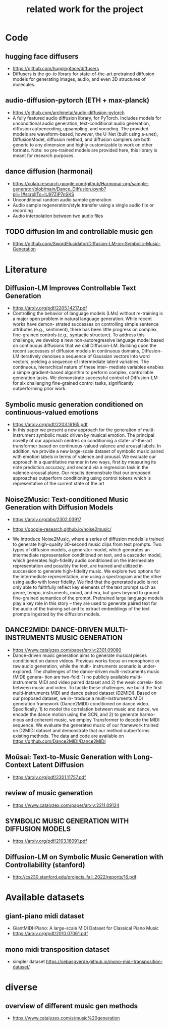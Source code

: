 #+TITLE: related work for the project
#+Author: 


* Code 
**  hugging face diffusers
- https://github.com/huggingface/diffusers
- Diffusers is the go-to library for state-of-the-art pretrained
  diffusion models for generating images, audio, and even 3D
  structures of molecules.

** audio-diffusion-pytorch (ETH + max-planck) 
- https://github.com/archinetai/audio-diffusion-pytorch
-  A fully featured audio diffusion library, for PyTorch. Includes
  models for unconditional audio generation, text-conditional audio
  generation, diffusion autoencoding, upsampling, and vocoding. The
  provided models are waveform-based, however, the U-Net (built using
  a-unet), DiffusionModel, diffusion method, and diffusion samplers
  are both generic to any dimension and highly customizable to work on
  other formats. Note: no pre-trained models are provided here, this
  library is meant for research purposes.

** dance diffusion (harmonai)
- https://colab.research.google.com/github/Harmonai-org/sample-generator/blob/main/Dance_Diffusion.ipynb?pli=1#scrollTo=lU97ZiP7nSKS
- Unconditional random audio sample generation
- Audio sample regeneration/style transfer using a single audio file
  or recording
- Audio interpolation between two audio files

** TODO diffusion lm and controllable music gen 
- https://github.com/SwordElucidator/Diffusion-LM-on-Symbolic-Music-Generation 


* Literature 
** Diffusion-LM Improves Controllable Text Generation 
- https://arxiv.org/pdf/2205.14217.pdf
- Controlling the behavior of language models (LMs) without
  re-training is a major open problem in natural language
  generation. While recent works have demon- strated successes on
  controlling simple sentence attributes (e.g., sentiment), there has
  been little progress on complex, fine-grained controls (e.g.,
  syntactic structure).  To address this challenge, we develop a new
  non-autoregressive language model based on continuous diffusions
  that we call Diffusion-LM. Building upon the recent successes of
  diffusion models in continuous domains, Diffusion-LM iteratively
  denoises a sequence of Gaussian vectors into word vectors, yielding
  a sequence of intermediate latent variables. The continuous,
  hierarchical nature of these inter- mediate variables enables a
  simple gradient-based
 algorithm to perform complex, controllable generation tasks. We
 demonstrate successful control of Diffusion-LM for six challenging
 fine-grained control tasks, significantly outperforming prior work.

** Symbolic music generation conditioned on continuous-valued emotions
- https://arxiv.org/pdf/2203.16165.pdf
- In this paper we present a new approach for the generation of multi-instrument symbolic
 music driven by musical emotion. The principal novelty of our approach centres on conditioning a state-
 of-the-art transformer based on continuous-valued valence and arousal labels. In addition, we provide a
 new large-scale dataset of symbolic music paired with emotion labels in terms of valence and arousal. We
 evaluate our approach in a quantitative manner in two ways, first by measuring its note prediction accuracy,
 and second via a regression task in the valence-arousal plane. Our results demonstrate that our proposed
 approaches outperform conditioning using control tokens which is representative of the current state of the
 art

**  Noise2Music: Text-conditioned Music Generation with Diffusion Models
-  https://arxiv.org/abs/2302.03917
- https://google-research.github.io/noise2music/

- We introduce Noise2Music, where a series of diffusion models is
  trained to generate high-quality 30-second music clips from text
  prompts. Two types of diffusion models, a generator model, which
  generates an intermediate representation conditioned on text, and a
  cascader model, which generates high-fidelity audio conditioned on
  the intermediate representation and possibly the text, are trained
  and utilized in succession to generate high-fidelity music. We
  explore two options for the intermediate representation, one using a
  spectrogram and the other using audio with lower fidelity. We find
  that the generated audio is not only able to faithfully reflect key
  elements of the text prompt such as genre, tempo, instruments, mood,
  and era, but goes beyond to ground fine-grained semantics of the
  prompt. Pretrained large language models play a key role in this
  story -- they are used to generate paired text for the audio of the
  training set and to extract embeddings of the text prompts ingested
  by the diffusion models.

** DANCE2MIDI: DANCE-DRIVEN MULTI-INSTRUMENTS MUSIC GENERATION

-  https://www.catalyzex.com/paper/arxiv:2301.09080
- Dance-driven music generation aims to generate musical pieces
  conditioned on dance videos. Previous works focus on monophonic or
  raw audio generation, while the multi- instruments scenario is
  under-explored. The challenges of the dance-driven multi-instruments
  music (MIDI) genera- tion are two-fold: 1) no publicly available
  multi-instruments MIDI and video paired dataset and 2) the weak
  correla- tion between music and video. To tackle these challenges,
  we build the first multi-instruments MIDI and dance paired dataset
  (D2MIDI). Based on our proposed dataset, we in- troduce a
  multi-instruments MIDI generation framework (Dance2MIDI) conditioned
  on dance video. Specifically, 1) to model the correlation between
  music and dance, we encode the dance motion using the GCN, and 2) to
  generate harmo- nious and coherent music, we employ Transformer to
  decode the MIDI sequence. We evaluate the generated music of our
  framework trained on D2MIDI dataset and demonstrate that our method
  outperforms existing methods. The data and code are available on
  https://github.com/Dance2MIDI/Dance2MIDI

** Moûsai: Text-to-Music Generation with Long-Context Latent Diffusion
- https://arxiv.org/pdf/2301.11757.pdf
** review of music generation 
- https://www.catalyzex.com/paper/arxiv:2211.09124

**  SYMBOLIC MUSIC GENERATION WITH DIFFUSION MODELS     
- https://arxiv.org/pdf/2103.16091.pdf

** Diffusion-LM on Symbolic Music Generation with Controllability (stanford)
- http://cs230.stanford.edu/projects_fall_2022/reports/16.pdf

* Available datasets
** giant-piano midi dataset
- GiantMIDI-Piano: A large-scale MIDI Dataset for
  Classical Piano Music
- https://arxiv.org/pdf/2010.07061.pdf
** mono midi transposition dataset 
- simpler dataset https://sebasgverde.github.io/mono-midi-transposition-dataset/


* diverse
** overview of different music gen methods 
-  https://www.catalyzex.com/s/music%20generation
